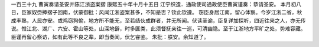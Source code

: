 一百三十九 曹寅奏请圣安并陈江浙盗案摺 
康熙五十年十月十五日 
江宁织造．通政使司通政使臣曹寅谨奏：恭请圣安。 
本月初八日，臣家奴赍捧摺子回南，伏蒙御批：风闻江浙盗案甚多，不知是否？钦此钦遵。 
窃臣身居江南，留心体察。今岁江浙二省，秋成丰熟，人民亦安。或鸡窃狗偷，地方所不能无，至若结伙成群者，并无所闻。伏读圣谕，臣复详加探听，四近往来之人，亦无传说。惟江北、湖广、六安、霍山等处，山深地僻，时多匪类，此须督抚亲往一巡，可清幽隐。至于江浙地方平旷之处，势难容藏。 
臣谨再留心察访，如有此等不良之辈，即当奏闻，伏乞睿鉴。 
朱批：朕安。余知道了。 